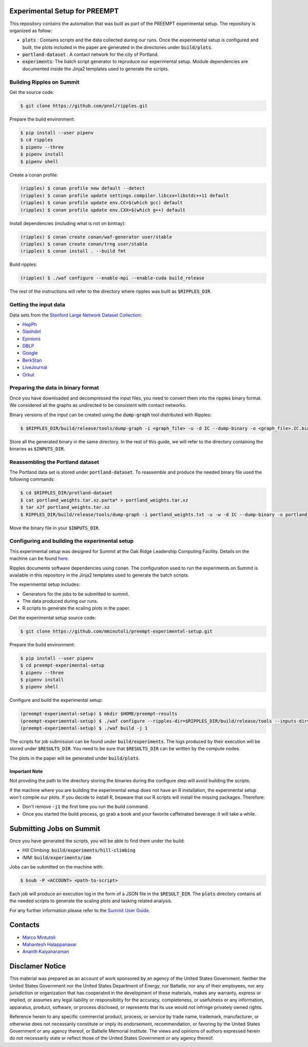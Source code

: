 Experimental Setup for PREEMPT
==============================

This repository contains the automation that was built as part of the PREEMPT
experimental setup.  The repository is organized as follow:

- :code:`plots` : Contains scripts and the data collected during our runs. Once
  the experimental setup is configured and built, the plots included in the
  paper are generated in the directories under :code:`build/plots`.
- :code:`portland-dataset` : A contact network for the city of Portland.
- :code:`experiments`: The batch script generator to reproduce our experimental
  setup. Module dependencies are documented inside the Jinja2 templates used to
  generate the scripts.


Building Ripples on Summit
--------------------------

Get the source code:

.. code-block:: shell

   $ git clone https://github.com/pnnl/ripples.git


Prepare the build environment:

.. code-block:: shell

   $ pip install --user pipenv
   $ cd ripples
   $ pipenv --three
   $ pipenv install
   $ pipenv shell


Create a conan profile:

.. code-block:: shell

   (ripples) $ conan profile new default --detect
   (ripples) $ conan profile update settings.compiler.libcxx=libstdc++11 default
   (ripples) $ conan profile update env.CC=$(which gcc) default
   (ripples) $ conan profile update env.CXX=$(which g++) default


Install dependencies (including what is not on bintray):

.. code-block:: shell

   (ripples) $ conan create conan/waf-generator user/stable
   (ripples) $ conan create conan/trng user/stable
   (ripples) $ conan install . --build fmt


Build ripples:

.. code-block:: shell

   (ripples) $ ./waf configure --enable-mpi --enable-cuda build_release


The rest of the instructions will refer to the directory where ripples was built
as :code:`$RIPPLES_DIR`.


Getting the input data
----------------------

Data sets from the `Stanford Large Network Dataset Collection
<http://snap.stanford.edu/data/index.html>`_:

- `HepPh <http://snap.stanford.edu/data/cit-HepPh.txt.gz>`_
- `Slashdot <http://snap.stanford.edu/data/soc-Slashdot0811.txt.gz>`_
- `Epinions <http://snap.stanford.edu/data/soc-Epinions1.txt.gz>`_
- `DBLP
  <http://snap.stanford.edu/data/bigdata/communities/com-dblp.ungraph.txt.gz>`_
- `Google <http://snap.stanford.edu/data/web-Google.txt.gz>`_
- `BerkStan <http://snap.stanford.edu/data/web-BerkStan.txt.gz>`_
- `LiveJournal
  <http://snap.stanford.edu/data/bigdata/communities/com-lj.ungraph.txt.gz>`_
- `Orkut
  <http://snap.stanford.edu/data/bigdata/communities/com-orkut.ungraph.txt.gz>`_

Preparing the data in binary format
-----------------------------------

Once you have downloaded and decompressed the input files, you need to convert
them into the ripples binary format. We considered all the graphs as undirected
to be consistent with contact networks.

Binary versions of the input can be created using the :code:`dump-graph` tool
distributed with Ripples:

.. code-block:: shell

   $ $RIPPLES_DIR/build/release/tools/dump-graph -i <graph_file> -u -d IC --dump-binary -o <graph_file>.IC.bin

Store all the generated binary in the same directory. In the rest of this guide,
we will refer to the directory containing the binaries as :code:`$INPUTS_DIR`.


Reassembling the Portland dataset
---------------------------------

The Portland data set is stored under :code:`portland-dataset`. To reassemble
and produce the needed binary file used the following commands:

.. code-block:: shell

   $ cd $RIPPLES_DIR/protland-dataset
   $ cat portland_weights.tar.xz.parta* > portland_weights.tar.xz 
   $ tar xJf portland_weights.tar.xz
   $ RIPPLES_DIR/build/release/tools/dump-graph -i portland_weights.txt -u -w -d IC --dump-binary -o portland_weights.txt.IC.bin

Move the binary file in your :code:`$INPUTS_DIR`.


Configuring and building the experimental setup
-----------------------------------------------

This experimental setup was designed for Summit at the Oak Ridge Leadership
Computing Facility. Details on the machine can be found `here
<https://www.olcf.ornl.gov/olcf-resources/compute-systems/summit/>`_.

Ripples documents software dependencies using conan. The configuration used to
run the experiments on Summit is available in this repository in the Jinja2
templates used to generate the batch scripts.

The experimental setup includes:

- Generators for the jobs to be submitted to summit.
- The data produced during our runs.
- R scripts to generate the scaling plots in the paper.

Get the experimental setup source code:

.. code-block:: shell

   $ git clone https://github.com/mminutoli/preempt-experimental-setup.git


Prepare the build environment:

.. code-block:: shell

   $ pip install --user pipenv
   $ cd preempt-experimental-setup
   $ pipenv --three
   $ pipenv install
   $ pipenv shell

Configure and build the experimental setup:

.. code-block:: shell

   (preempt-experimental-setup) $ mkdir $HOME/preempt-results
   (preempt-experimental-setup) $ ./waf configure --ripples-dir=$RIPPLES_DIR/build/release/tools --inputs-dir=$INPUTS_DIR --results-dir=$RESULTS_DIR
   (preempt-experimental-setup) $ ./waf build -j 1

The scripts for job submission can be found under :code:`build/experiments`. The
logs produced by their execution will be stored under :code:`$RESULTS_DIR`. You
need to be sure that :code:`$RESULTS_DIR` can be written by the compute nodes.


The plots in the paper will be generated under :code:`build/plots`.

Important Note
**************

Not provding the path to the directory storing the binaries during the configure
step will avoid building the scripts.

If the machine where you are building the experimental setup does not have an R
installation, the experimental setup won't compile our plots. If you decide to
install R, beaware that our R scripts will install the missing packages.
Therefore:

- Don't remove :code:`-j1` the first time you run the build command.
- Once you started the build process, go grab a book and your favorite
  caffeinated beverage: it will take a while.


Submitting Jobs on Summit
=========================

Once you have generated the scripts, you will be able to find them under the
build:

- Hill Climbing: :code:`build/experiments/hill-climbing`
- IMM: :code:`build/experiments/imm`

Jobs can be submitted on the machine with:

.. code-block:: shell

   $ bsub -P <ACCOUNT> <path-to-script>


Each job will produce an execution log in the form of a JSON file in the
:code:`$RESULT_DIR`. The :code:`plots` directory contains all the needed scripts
to generate the scaling plots and tasking related analysis.

For any further information please refer to the `Summit User Guide
<https://docs.olcf.ornl.gov/systems/summit_user_guide.html>`_.

   
Contacts
========

- `Marco Mintutoli <marco.minutoli@pnnl.gov>`_
- `Mahantesh Halappanavar <mahantesh.halappanavar@pnnl.gov>`_
- `Ananth Kalyanaraman <ananth@wsu.edu>`_

Disclamer Notice
================

This material was prepared as an account of work sponsored by an agency of the
United States Government.  Neither the United States Government nor the United
States Department of Energy, nor Battelle, nor any of their employees, nor any
jurisdiction or organization that has cooperated in the development of these
materials, makes any warranty, express or implied, or assumes any legal
liability or responsibility for the accuracy, completeness, or usefulness or any
information, apparatus, product, software, or process disclosed, or represents
that its use would not infringe privately owned rights.

Reference herein to any specific commercial product, process, or service by
trade name, trademark, manufacturer, or otherwise does not necessarily
constitute or imply its endorsement, recommendation, or favoring by the United
States Government or any agency thereof, or Battelle Memorial Institute. The
views and opinions of authors expressed herein do not necessarily state or
reflect those of the United States Government or any agency thereof.

.. raw:: html

   <div align=center>
   <pre style="align-text:center">
   PACIFIC NORTHWEST NATIONAL LABORATORY
   operated by
   BATTELLE
   for the
   UNITED STATES DEPARTMENT OF ENERGY
   under Contract DE-AC05-76RL01830
   </pre>
   </div>
